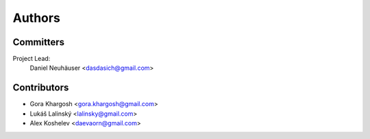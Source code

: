 .. _authors:

Authors
=======

Committers
----------

Project Lead:
    Daniel Neuhäuser <dasdasich@gmail.com>

Contributors
------------

- Gora Khargosh <gora.khargosh@gmail.com>
- Lukáš Lalinský <lalinsky@gmail.com>
- Alex Koshelev <daevaorn@gmail.com>
